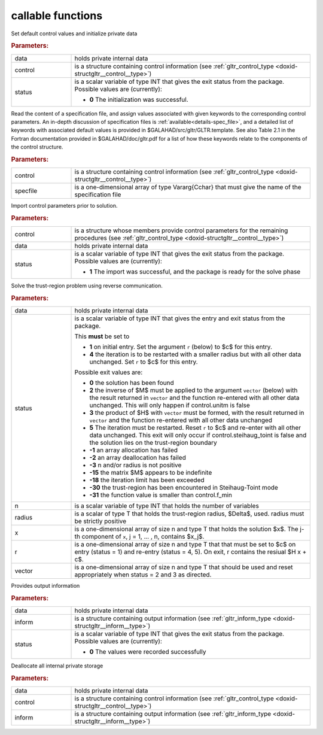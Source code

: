 callable functions
------------------

.. index:: pair: function; gltr_initialize
.. _doxid-galahad__gltr_8h_1ac06a7060d9355146e801157c2f29ca5c:

.. ref-code-block:: julia
	:class: doxyrest-title-code-block

        function gltr_initialize(T, INT, data, control, status)

Set default control values and initialize private data



.. rubric:: Parameters:

.. list-table::
	:widths: 20 80

	*
		- data

		- holds private internal data

	*
		- control

		- is a structure containing control information (see :ref:`gltr_control_type <doxid-structgltr__control__type>`)

	*
		- status

		- is a scalar variable of type INT that gives the exit
		  status from the package. Possible values are
		  (currently):

		  * **0**
                    The initialization was successful.

.. index:: pair: function; gltr_read_specfile
.. _doxid-galahad__gltr_8h_1a68a3273a88b27601e72b61f10a23de31:

.. ref-code-block:: julia
	:class: doxyrest-title-code-block

        function gltr_read_specfile(T, INT, control, specfile)

Read the content of a specification file, and assign values associated
with given keywords to the corresponding control parameters.  An
in-depth discussion of specification files is
:ref:`available<details-spec_file>`, and a detailed list of keywords
with associated default values is provided in
\$GALAHAD/src/gltr/GLTR.template.  See also Table 2.1 in the Fortran
documentation provided in \$GALAHAD/doc/gltr.pdf for a list of how these
keywords relate to the components of the control structure.

.. rubric:: Parameters:

.. list-table::
	:widths: 20 80

	*
		- control

		- is a structure containing control information (see :ref:`gltr_control_type <doxid-structgltr__control__type>`)

	*
		- specfile

		- is a one-dimensional array of type Vararg{Cchar} that must give the name of the specification file

.. index:: pair: function; gltr_import_control
.. _doxid-galahad__gltr_8h_1acb8a654fc381e3f231c3d10858f111b3:

.. ref-code-block:: julia
	:class: doxyrest-title-code-block

        function gltr_import_control(T, INT, control, data, status)

Import control parameters prior to solution.



.. rubric:: Parameters:

.. list-table::
	:widths: 20 80

	*
		- control

		- is a structure whose members provide control parameters for the remaining procedures (see :ref:`gltr_control_type <doxid-structgltr__control__type>`)

	*
		- data

		- holds private internal data

	*
		- status

		- is a scalar variable of type INT that gives the exit
		  status from the package. Possible values are
		  (currently):

		  * **1**
                    The import was successful, and the package is ready
                    for the solve phase

.. index:: pair: function; gltr_solve_problem
.. _doxid-galahad__gltr_8h_1ad77040d245e6bc307d13ea0cec355f18:

.. ref-code-block:: julia
	:class: doxyrest-title-code-block

        function gltr_solve_problem(T, INT, data, status, n, radius, x, r, vector)

Solve the trust-region problem using reverse communication.

.. rubric:: Parameters:

.. list-table::
	:widths: 20 80

	*
		- data

		- holds private internal data

	*
		- status

		- is a scalar variable of type INT that gives the
		  entry and exit status from the package.

		  This **must** be set to

		  * **1**
                    on initial entry. Set the argument ``r`` (below) to $c$
                    for this entry.

		  * **4**
                    the iteration is to be restarted with a smaller
                    radius but with all other data unchanged. Set ``r``
                    to $c$ for this entry.

		  Possible exit values are:

		  * **0**
                    the solution has been found

		  * **2**
                    the inverse of $M$ must be applied to the argument 
                    ``vector`` (below) with the result returned in ``vector``
                    and the function re-entered with all other data unchanged. 
                    This will only happen if control.unitm is false

		  * **3**
                    the product of $H$ with ``vector`` must be formed, with the
                    result returned in ``vector`` and the function
                    re-entered with all other data unchanged

		  * **5**
                    The iteration must be restarted. Reset ``r`` to
                    $c$ and re-enter with all other data unchanged. This
                    exit will only occur if control.steihaug_toint is
                    false and the solution lies on the trust-region
                    boundary

		  * **-1**
                    an array allocation has failed

		  * **-2**
                    an array deallocation has failed

		  * **-3**
                    n and/or radius is not positive

		  * **-15**
                    the matrix $M$ appears to be indefinite

		  * **-18**
                    the iteration limit has been exceeded

		  * **-30**
                    the trust-region has been encountered in
                    Steihaug-Toint mode

		  * **-31**
                    the function value is smaller than control.f_min

	*
		- n

		- is a scalar variable of type INT that holds the number of variables

	*
		- radius

		- is a scalar of type T that holds the trust-region radius, $\Delta$, used. radius must be strictly positive

	*
		- x

		- is a one-dimensional array of size n and type T that holds the solution $x$. The j-th component of ``x``, j = 1, ... , n, contains $x_j$.

	*
		- r

		- is a one-dimensional array of size n and type T that that must be set to $c$ on entry (status = 1) and re-entry (status = 4, 5). On exit, r contains the resiual $H x + c$.

	*
		- vector

		- is a one-dimensional array of size n and type T that should be used and reset appropriately when status = 2 and 3 as directed.

.. index:: pair: function; gltr_information
.. _doxid-galahad__gltr_8h_1a1b1b4d87884833c4bfe184ff79c1e2bb:

.. ref-code-block:: julia
	:class: doxyrest-title-code-block

        function gltr_information(T, INT, data, inform, status)

Provides output information

.. rubric:: Parameters:

.. list-table::
	:widths: 20 80

	*
		- data

		- holds private internal data

	*
		- inform

		- is a structure containing output information (see :ref:`gltr_inform_type <doxid-structgltr__inform__type>`)

	*
		- status

		- is a scalar variable of type INT that gives the exit
		  status from the package. Possible values are
		  (currently):

		  * **0**
                    The values were recorded successfully

.. index:: pair: function; gltr_terminate
.. _doxid-galahad__gltr_8h_1ac3e0cbd0ecc79b37251fad7fd6f47631:

.. ref-code-block:: julia
	:class: doxyrest-title-code-block

        function gltr_terminate(T, INT, data, control, inform)

Deallocate all internal private storage

.. rubric:: Parameters:

.. list-table::
	:widths: 20 80

	*
		- data

		- holds private internal data

	*
		- control

		- is a structure containing control information (see :ref:`gltr_control_type <doxid-structgltr__control__type>`)

	*
		- inform

		- is a structure containing output information (see :ref:`gltr_inform_type <doxid-structgltr__inform__type>`)

